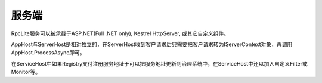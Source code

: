 ﻿服务端
===============

.. image:: ../_static/rpclist-layers-service.png

RpcLite服务可以被承载于ASP.NET(Full .NET only), Kestrel HttpServer, 或其它自定义组件。

AppHost与ServerHost是相对独立的，在ServerHost收到客户请求后只需要把客户请求转为IServerContext对象，再调用AppHost.ProcessAsync即可。

在ServiceHost中如果Registry支付注册服务地址于可以把服务地址更新到治理系统中，在ServiceHost中还以加入自定义Filter或Monitor等。  